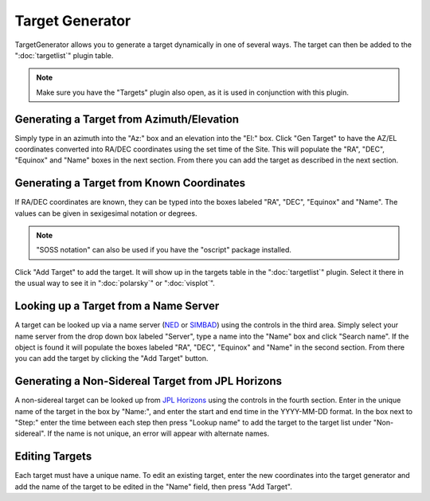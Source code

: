 ++++++++++++++++
Target Generator
++++++++++++++++

TargetGenerator allows you to generate a target dynamically in one of
several ways.  The target can then be added to the ":doc:`targetlist`" 
plugin table.

.. image:: figures/TargetGen.*

.. note:: Make sure you have the "Targets" plugin also open, as it is
          used in conjunction with this plugin.

==========================================
Generating a Target from Azimuth/Elevation
==========================================

Simply type in an azimuth into the "Az:" box and an elevation into the
"El:" box.  Click "Gen Target" to have the AZ/EL coordinates converted
into RA/DEC coordinates using the set time of the Site.  This will
populate the "RA", "DEC", "Equinox" and "Name" boxes in the next section.
From there you can add the target as described in the next section.


==========================================
Generating a Target from Known Coordinates
==========================================

If RA/DEC coordinates are known, they can be typed into the boxes labeled
"RA", "DEC", "Equinox" and "Name".  The values can be given in sexigesimal
notation or degrees.

.. note:: "SOSS notation" can also be used if you have the "oscript"
          package installed.

Click "Add Target" to add the target.  It will show up in the targets
table in the ":doc:`targetlist`" plugin.  
Select it there in the usual way to see
it in ":doc:`polarsky`" or ":doc:`visplot`".

======================================
Looking up a Target from a Name Server
======================================

A target can be looked up via a name server (`NED`_ or `SIMBAD`_) using the
controls in the third area.  Simply select your name server from the
drop down box labeled "Server", type a name into the "Name" box and
click "Search name".  If the object is found it will populate the
boxes labeled "RA", "DEC", "Equinox" and "Name" in the second section.
From there you can add the target by clicking the "Add Target" button.

==================================================
Generating a Non-Sidereal Target from JPL Horizons
==================================================

A non-sidereal target can be looked up from `JPL Horizons`_ using the 
controls in the fourth section. Enter in the unique name of the target 
in the box by "Name:", and enter the start and end time in the 
YYYY-MM-DD format. In the box next to "Step:" enter the time between 
each step then press "Lookup name" to add the target to the target list under 
"Non-sidereal". If the name is not unique, an error will appear 
with alternate names. 

.. image:: figures/TargetGenNS.*

===============
Editing Targets
===============

Each target must have a unique name. To edit an existing target, 
enter the new coordinates into the target generator and add 
the name of the target to be edited in the "Name" field, then 
press "Add Target". 


.. _NED: https://ned.ipac.caltech.edu/

.. _SIMBAD: http://simbad.cds.unistra.fr/simbad/

.. _JPL Horizons: https://ssd.jpl.nasa.gov/horizons/app.html#/